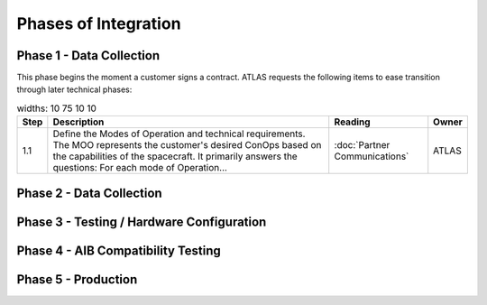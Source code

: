 Phases of Integration
=====================

.. _Phase 1 - Data Collection:

Phase 1 - Data Collection
-------------------------

This phase begins the moment a customer signs a contract. ATLAS requests the following items to ease transition through later technical phases:

.. list-table::
    widths: 10 75 10 10
    :header-rows: 1

    * - Step
      - Description
      - Reading
      - Owner
    * - 1.1
      - Define the Modes of Operation and technical requirements. The MOO represents the customer's desired ConOps based on the capabilities of the spacecraft. It primarily answers the questions:
        For each mode of Operation...
      - :doc:`Partner Communications`
      - ATLAS

.. _Phase 2 - API Integration:

Phase 2 - Data Collection
-------------------------

.. _Phase 3 - Testing / Hardware Configuration:

Phase 3 - Testing / Hardware Configuration
------------------------------------------

.. _Phase 4 - AIB Compatibility Testing:

Phase 4 - AIB Compatibility Testing
-----------------------------------

.. _Phase 5 - Production:

Phase 5 - Production
--------------------